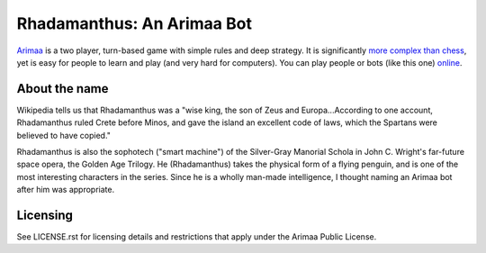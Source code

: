 ==============================================================================
Rhadamanthus: An Arimaa Bot
==============================================================================

.. image:: https://travis-ci.org/kwmsmith/bot-rhadamanthus.png?branch=master   :target: https://travis-ci.org/kwmsmith/bot-rhadamanthus

Arimaa_ is a two player, turn-based game with simple rules and deep strategy.
It is significantly `more complex than chess`_, yet is easy for people to
learn and play (and very hard for computers).  You can play people or bots
(like this one) online_.

About the name
~~~~~~~~~~~~~~~~~~~~~~~~~~~~~~~~~~~~~~~~~~~~~~~~~~~~~~~~~~~~~~~~~~~~~~~~~~~~~~

Wikipedia tells us that Rhadamanthus was a "wise king, the son of Zeus and
Europa...According to one account, Rhadamanthus ruled Crete before Minos, and
gave the island an excellent code of laws, which the Spartans were believed to
have copied."

Rhadamanthus is also the sophotech ("smart machine") of the Silver-Gray
Manorial Schola in John C. Wright's far-future space opera, the Golden Age
Trilogy.  He (Rhadamanthus) takes the physical form of a flying penguin, and
is one of the most interesting characters in the series.  Since he is a wholly
man-made intelligence, I thought naming an Arimaa bot after him was
appropriate.

Licensing
~~~~~~~~~~~~~~~~~~~~~~~~~~~~~~~~~~~~~~~~~~~~~~~~~~~~~~~~~~~~~~~~~~~~~~~~~~~~~~

See LICENSE.rst for licensing details and restrictions that apply under the
Arimaa Public License.

.. _Arimaa: http://arimaa.com/
.. _more complex than chess: https://en.wikipedia.org/wiki/Game-tree_complexity
.. _online: http://arimaa.com/arimaa/gameroom/
